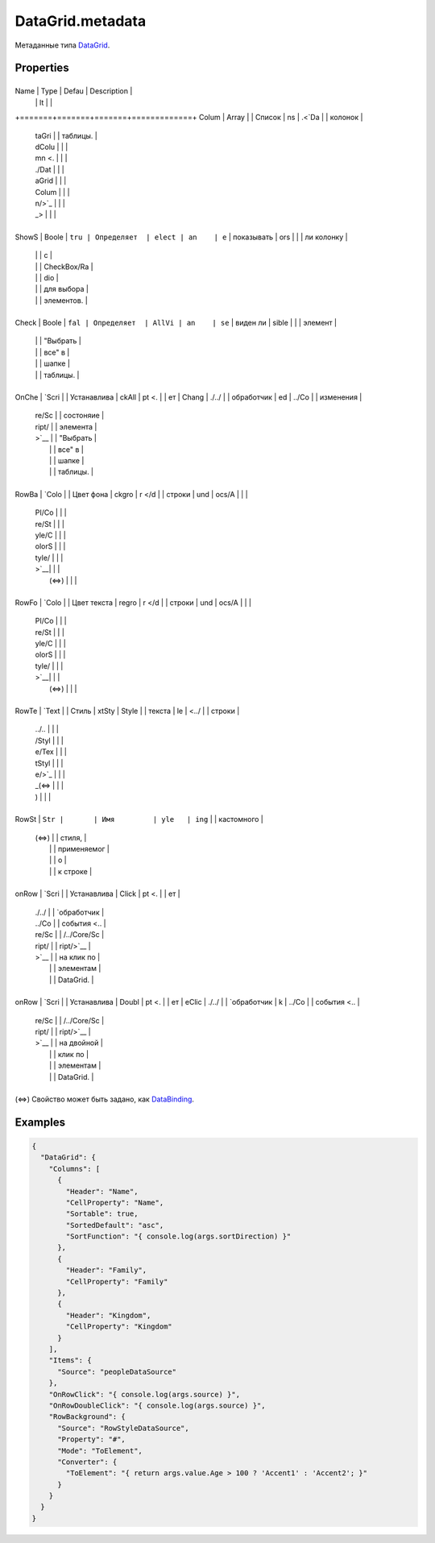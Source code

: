 DataGrid.metadata
=================

Метаданные типа `DataGrid <../>`__.

Properties
----------

+-------+-------+-------+-------------+
Name  | Type  | Defau | Description |
      |       | lt    |             |
+=======+=======+=======+=============+
Colum | Array |       | Список      |
ns    | .<`Da |       | колонок     |
      | taGri |       | таблицы.    |
      | dColu |       |             |
      | mn <. |       |             |
      | ./Dat |       |             |
      | aGrid |       |             |
      | Colum |       |             |
      | n/>`_ |       |             |
      | _>    |       |             |
+-------+-------+-------+-------------+
ShowS | Boole | ``tru | Определяет  |
elect | an    | e``   | показывать  |
ors   |       |       | ли колонку  |
      |       |       | с           |
      |       |       | CheckBox/Ra |
      |       |       | dio         |
      |       |       | для выбора  |
      |       |       | элементов.  |
+-------+-------+-------+-------------+
Check | Boole | ``fal | Определяет  |
AllVi | an    | se``  | виден ли    |
sible |       |       | элемент     |
      |       |       | "Выбрать    |
      |       |       | все" в      |
      |       |       | шапке       |
      |       |       | таблицы.    |
+-------+-------+-------+-------------+
OnChe | `Scri |       | Устанавлива |
ckAll | pt <. |       | ет          |
Chang | ./../ |       | обработчик  |
ed    | ../Co |       | изменения   |
      | re/Sc |       | состоняие   |
      | ript/ |       | элемента    |
      | >`__  |       | "Выбрать    |
      |       |       | все" в      |
      |       |       | шапке       |
      |       |       | таблицы.    |
+-------+-------+-------+-------------+
RowBa | `Colo |       | Цвет фона   |
ckgro | r </d |       | строки      |
und   | ocs/A |       |             |
      | PI/Co |       |             |
      | re/St |       |             |
      | yle/C |       |             |
      | olorS |       |             |
      | tyle/ |       |             |
      | >`__|       |             |
      |  (⇔)  |       |             |
+-------+-------+-------+-------------+
RowFo | `Colo |       | Цвет текста |
regro | r </d |       | строки      |
und   | ocs/A |       |             |
      | PI/Co |       |             |
      | re/St |       |             |
      | yle/C |       |             |
      | olorS |       |             |
      | tyle/ |       |             |
      | >`__|       |             |
      |  (⇔)  |       |             |
+-------+-------+-------+-------------+
RowTe | `Text |       | Стиль       |
xtSty | Style |       | текста      |
le    |  <../ |       | строки      |
      | ../.. |       |             |
      | /Styl |       |             |
      | e/Tex |       |             |
      | tStyl |       |             |
      | e/>`_ |       |             |
      | _(⇔ |       |             |
      | )     |       |             |
+-------+-------+-------+-------------+
RowSt | ``Str |       | Имя         |
yle   | ing`` |       | кастомного  |
      | (⇔) |       | стиля,      |
      |       |       | применяемог |
      |       |       | о           |
      |       |       | к строке    |
+-------+-------+-------+-------------+
onRow | `Scri |       | Устанавлива |
Click | pt <. |       | ет          |
      | ./../ |       | `обработчик |
      | ../Co |       | события <.. |
      | re/Sc |       | /../Core/Sc |
      | ript/ |       | ript/>`__   |
      | >`__  |       | на клик по  |
      |       |       | элементам   |
      |       |       | DataGrid.   |
+-------+-------+-------+-------------+
onRow | `Scri |       | Устанавлива |
Doubl | pt <. |       | ет          |
eClic | ./../ |       | `обработчик |
k     | ../Co |       | события <.. |
      | re/Sc |       | /../Core/Sc |
      | ript/ |       | ript/>`__   |
      | >`__  |       | на двойной  |
      |       |       | клик по     |
      |       |       | элементам   |
      |       |       | DataGrid.   |
+-------+-------+-------+-------------+

(⇔) Свойство может быть задано, как
`DataBinding <../../../Core/DataBinding/DataBinding.metadata.html>`__.

Examples
--------

.. code:: json

    {
      "DataGrid": {
        "Columns": [
          {
            "Header": "Name",
            "CellProperty": "Name",
            "Sortable": true,
            "SortedDefault": "asc",
            "SortFunction": "{ console.log(args.sortDirection) }"
          },
          {
            "Header": "Family",
            "CellProperty": "Family"
          },
          {
            "Header": "Kingdom",
            "CellProperty": "Kingdom"
          }
        ],
        "Items": {
          "Source": "peopleDataSource"
        },
        "OnRowClick": "{ console.log(args.source) }",
        "OnRowDoubleClick": "{ console.log(args.source) }",
        "RowBackground": {
          "Source": "RowStyleDataSource",
          "Property": "#",
          "Mode": "ToElement",
          "Converter": {
            "ToElement": "{ return args.value.Age > 100 ? 'Accent1' : 'Accent2'; }"
          }
        }
      }
    }
